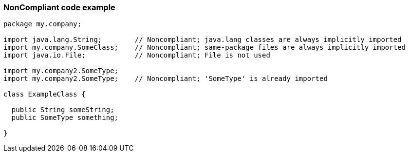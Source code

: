 === NonCompliant code example

[source,text]
----
package my.company;

import java.lang.String;        // Noncompliant; java.lang classes are always implicitly imported
import my.company.SomeClass;    // Noncompliant; same-package files are always implicitly imported
import java.io.File;            // Noncompliant; File is not used

import my.company2.SomeType;
import my.company2.SomeType;    // Noncompliant; 'SomeType' is already imported

class ExampleClass {

  public String someString;
  public SomeType something;

}
----

